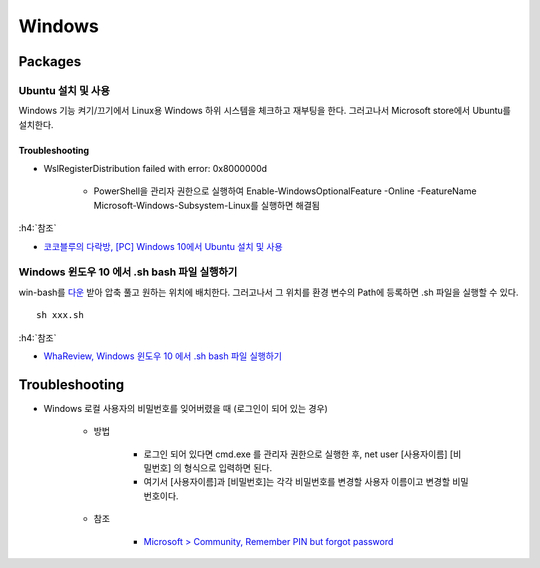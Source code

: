 ========
Windows
========

Packages
=========

Ubuntu 설치 및 사용
*******************

Windows 기능 켜기/끄기에서 Linux용 Windows 하위 시스템을 체크하고 재부팅을 한다. 그러고나서 Microsoft store에서 Ubuntu를 설치한다.

.. figure:: ../img/windows/install_ubuntu.png
    :align: center
    :scale: 60%

-----------------
Troubleshooting
-----------------

* WslRegisterDistribution failed with error: 0x8000000d

    * PowerShell을 관리자 권한으로 실행하여 Enable-WindowsOptionalFeature -Online -FeatureName Microsoft-Windows-Subsystem-Linux를 실행하면 해결됨 

.. figure:: ../img/windows/install_ubuntu_troubleshooting.png
    :align: center
    :scale: 70%

:h4:`참조`

* `코코블루의 다락방, [PC] Windows 10에서 Ubuntu 설치 및 사용 <https://m.blog.naver.com/6116949/221244246623>`_

Windows 윈도우 10 에서 .sh bash 파일 실행하기
*********************************************

win-bash를 `다운 <https://sourceforge.net/projects/win-bash/>`_ 받아 압축 풀고 원하는 위치에 배치한다. 그러고나서 그 위치를 환경 변수의 Path에 등록하면 .sh 파일을 실행할 수 있다.

::

    sh xxx.sh


:h4:`참조`

* `WhaReview, Windows 윈도우 10 에서 .sh bash 파일 실행하기 <https://whareview.tistory.com/13>`_


Troubleshooting
================

* Windows 로컬 사용자의 비밀번호를 잊어버렸을 때 (로그인이 되어 있는 경우)

    * 방법

        * 로그인 되어 있다면 cmd.exe 를 관리자 권한으로 실행한 후, net user [사용자이름] [비밀번호] 의 형식으로 입력하면 된다.
        * 여기서 [사용자이름]과 [비밀번호]는 각각 비밀번호를 변경할 사용자 이름이고 변경할 비밀번호이다.

    * 참조

        * `Microsoft > Community, Remember PIN but forgot password <https://answers.microsoft.com/en-us/windows/forum/all/remember-pin-but-forgot-password/c2b223cf-23c3-4eaf-b3f9-80eeaec6018a>`_
